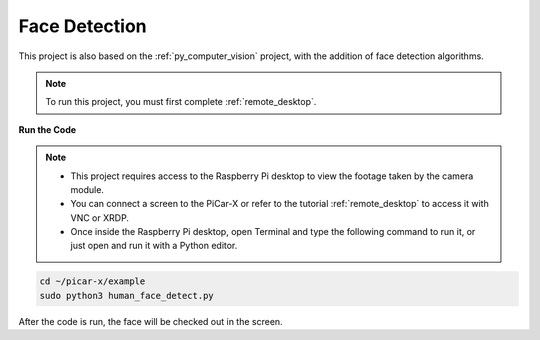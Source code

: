 .. _py_face_detection:

Face Detection
==========================================

This project is also based on the :ref:`py_computer_vision` project, with the addition of face detection algorithms.

.. note::

    To run this project, you must first complete :ref:`remote_desktop`.


**Run the Code**


.. note::

    * This project requires access to the Raspberry Pi desktop to view the footage taken by the camera module.
    * You can connect a screen to the PiCar-X or refer to the tutorial :ref:`remote_desktop` to access it with VNC or XRDP.
    * Once inside the Raspberry Pi desktop, open Terminal and type the following command to run it, or just open and run it with a Python editor.


.. code-block::

    cd ~/picar-x/example
    sudo python3 human_face_detect.py

After the code is run, the face will be checked out in the screen.

.. **Code**

.. .. code-block:: python
..     :emphasize-lines: 33

..     import cv2
..     from picamera.array import PiRGBArray
..     from picamera import PiCamera
..     import time


..     def human_face_detect(img):
..         resize_img = cv2.resize(img, (320,240), interpolation=cv2.INTER_LINEAR)         # In order to reduce the amount of calculation, resize the image to 320 x 240 size
..         gray = cv2.cvtColor(resize_img, cv2.COLOR_BGR2GRAY)    # Convert to grayscale
..         faces = face_cascade.detectMultiScale(gray, 1.3, 2)    # Detect faces on grayscale images
..         face_num = len(faces)   # Number of detected faces
..         if face_num  > 0:
..             for (x,y,w,h) in faces:
                
..                 x = x*2   # Because the image is reduced to one-half of the original size, the x, y, w, and h must be multiplied by 2.
..                 y = y*2
..                 w = w*2
..                 h = h*2
..                 cv2.rectangle(img,(x,y),(x+w,y+h),(255,0,0),2)  # Draw a rectangle on the face
        
..         return img


..     with PiCamera() as camera:
..         print("start human face detect")
..         camera.resolution = (640,480)
..         camera.framerate = 24
..         rawCapture = PiRGBArray(camera, size=camera.resolution)  
..         time.sleep(2)

..         for frame in camera.capture_continuous(rawCapture, format="bgr",use_video_port=True): # use_video_port=True
..             img = frame.array
..             img =  human_face_detect(img) 
..             cv2.imshow("video", img)  #OpenCV image show
..             rawCapture.truncate(0)  # Release cache
        
..             k = cv2.waitKey(1) & 0xFF
..             # 27 is the ESC key, which means that if you press the ESC key to exit
..             if k == 27:
..                 break

..         print('quit ...') 
..         cv2.destroyAllWindows()
..         camera.close() 


.. **How it works?**

.. In the same path as this project (``picar-x/example/``) , put a file ``haarcascade_frontalhuman face_default.xml``. This file is a face detection model file trained in OpenCV.


.. This file is called by **Cascade Classifier** of OpenCV.

.. .. code-block:: python

..     face_cascade = cv2.CascadeClassifier('haarcascade_frontalface_default.xml')  

.. Object Detection using Haar feature-based cascade classifiers is an effective object detection method proposed by Paul Viola and Michael Jones in their paper, "Rapid Object Detection using a Boosted Cascade of Simple Features" in 2001.

.. This is a machine learning based approach, where a cascade function is trained from a large quantity of positive and negative images, and then used to detect objects in other images. 

.. When working with face detection, the algorithm will initially need a large quantity of positive images (images of faces) and negative images (images without faces) to train the classifier. From there, the facial features will then need to be extracted. For this, Haar features shown in the below image are used, similar to the convolutional kernel. Each feature is a single value obtained by subtracting the sum of pixels under the white rectangle, from the sum of pixels under the black rectangle.

.. .. image:: img/haar_features.jpg

.. * `Cascade Classifier <https://docs.opencv.org/3.4/db/d28/tutorial_cascade_classifier.html>`_
.. * `Cascade Classifier Training <https://docs.opencv.org/3.4/dc/d88/tutorial_traincascade.html>`_


.. The ``human_human face_detect()`` function processes pictures in three steps:

.. 1. Convert picture to grayscale.
.. 2. Detect the human face on the grayscale image to obtain the bounding rectangle of the detected face.
.. 3. Draws a frame for the recognized object on the image.

.. .. code-block:: python

..     def human_face_detect(img):
..         resize_img = cv2.resize(img, (320,240), interpolation=cv2.INTER_LINEAR)  # To reduce the amount of calculation, the image size is reduced.
..         gray = cv2.cvtColor(resize_img, cv2.COLOR_BGR2GRAY)    # Convert picture to grayscale.
..         faces = face_cascade.detectMultiScale(gray, 1.3, 2)    # Obtain the bounding rectangle of the detected face.
        
..         face_num = len(faces)   
..         max_area = 0
..         if face_num  > 0:
..             for (x,y,w,h) in faces: # Because the picture is reduced during operation, the increase now go back.
..                 x = x*2   
..                 y = y*2
..                 w = w*2
..                 h = h*2
..                 cv2.rectangle(img,(x,y),(x+w,y+h),(255,0,0),2)  # Draw a frame for the recognized object on the image.
        
..         return img

.. * `detectMultiScale - OpenCV <https://docs.opencv.org/3.4/d1/de5/classcv_1_1CascadeClassifier.html#aaf8181cb63968136476ec4204ffca498>`_